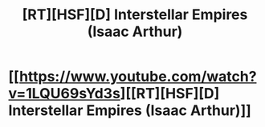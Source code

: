#+TITLE: [RT][HSF][D] Interstellar Empires (Isaac Arthur)

* [[https://www.youtube.com/watch?v=1LQU69sYd3s][[RT][HSF][D] Interstellar Empires (Isaac Arthur)]]
:PROPERTIES:
:Author: taulover
:Score: 12
:DateUnix: 1514336727.0
:DateShort: 2017-Dec-27
:END:
